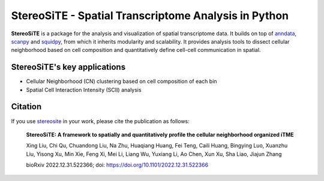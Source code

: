 StereoSiTE - Spatial Transcriptome Analysis in Python
======================================================

**StereoSiTE** is a package for the analysis and visualization of spatial transcriptome data.
It builds on top of `anndata`_, `scanpy`_ and `squidpy`_, from which it inherits modularity and scalability.
It provides analysis tools to dissect cellular neighborhood based on cell composition and quantitatively define cell-cell communication in spatial.

StereoSiTE's key applications
------------------------------

- Cellular Neighborhood (CN) clustering based on cell composition of each bin
- Spatial Cell Interaction Intensity (SCII) analysis

Citation
---------

If you use `stereosite`_ in your work, please cite the publication as follows:

    **StereoSiTE: A framework to spatially and quantitatively profile the cellular neighborhood organized iTME**

    Xing Liu, Chi Qu, Chuandong Liu, Na Zhu, Huaqiang Huang, Fei Teng, Caili Huang, Bingying Luo, Xuanzhu Liu, Yisong Xu, Min Xie, Feng Xi, Mei Li, Liang Wu, Yuxiang Li, Ao Chen, Xun Xu, Sha Liao, Jiajun Zhang

    bioRxiv 2022.12.31.522366; doi: https://doi.org/10.1101/2022.12.31.522366

.. _scanpy: https://scanpy.readthedocs.io/en/stable/
.. _anndata: https://anndata.readthedocs.io/en/stable/
.. _squidpy: https://squidpy.readthedocs.io/en/stable/
.. _stereosite: https://github.com/STOmics/stereosite 